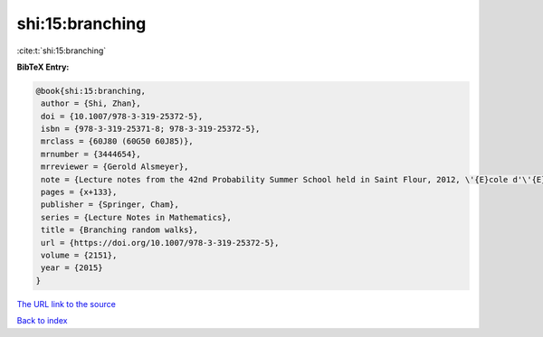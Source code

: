 shi:15:branching
================

:cite:t:`shi:15:branching`

**BibTeX Entry:**

.. code-block:: bibtex

   @book{shi:15:branching,
    author = {Shi, Zhan},
    doi = {10.1007/978-3-319-25372-5},
    isbn = {978-3-319-25371-8; 978-3-319-25372-5},
    mrclass = {60J80 (60G50 60J85)},
    mrnumber = {3444654},
    mrreviewer = {Gerold Alsmeyer},
    note = {Lecture notes from the 42nd Probability Summer School held in Saint Flour, 2012, \'{E}cole d'\'{E}t\'{e} de Probabilit\'{e}s de Saint-Flour. [Saint-Flour Probability Summer School]},
    pages = {x+133},
    publisher = {Springer, Cham},
    series = {Lecture Notes in Mathematics},
    title = {Branching random walks},
    url = {https://doi.org/10.1007/978-3-319-25372-5},
    volume = {2151},
    year = {2015}
   }
`The URL link to the source <ttps://doi.org/10.1007/978-3-319-25372-5}>`_


`Back to index <../By-Cite-Keys.html>`_
